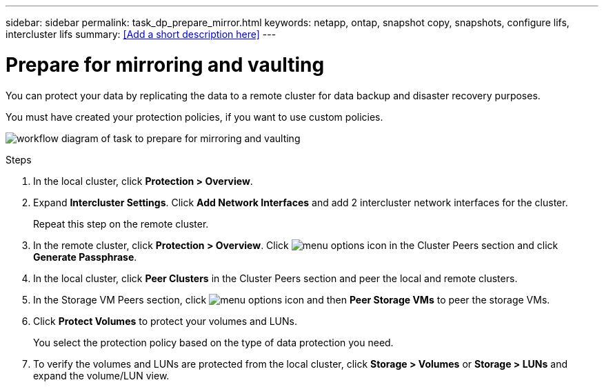 ---
sidebar: sidebar
permalink: task_dp_prepare_mirror.html
keywords: netapp, ontap, snapshot copy, snapshots, configure lifs, intercluster lifs
summary: <<Add a short description here>>
---

= Prepare for mirroring and vaulting
:toc: macro
:toclevels: 1
:hardbreaks:
:nofooter:
:icons: font
:linkattrs:
:imagesdir: ./media/

[.lead]
You can protect your data by replicating the data to a remote cluster for data backup and disaster recovery purposes.

You must have created your protection policies, if you want to use custom policies.

image:workflow_dp_prepare_mirror.gif[workflow diagram of task to prepare for mirroring and vaulting]

.Steps

. In the local cluster, click *Protection > Overview*.

. Expand *Intercluster Settings*. Click *Add Network Interfaces* and add 2 intercluster network interfaces for the cluster.
+
Repeat this step on the remote cluster.

. In the remote cluster, click *Protection > Overview*. Click image:icon_kabob.gif[menu options icon] in the Cluster Peers section and click *Generate Passphrase*.

. In the local cluster, click *Peer Clusters* in the Cluster Peers section and peer the local and remote clusters.

. In the Storage VM Peers section, click image:icon_kabob.gif[menu options icon] and then *Peer Storage VMs* to peer the storage VMs.

. Click *Protect Volumes* to protect your volumes and LUNs.
+
You select the protection policy based on the type of data protection you need.

. To verify the volumes and LUNs are protected from the local cluster, click *Storage > Volumes* or *Storage > LUNs* and expand the volume/LUN view.
